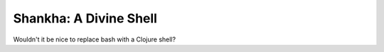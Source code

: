 #######################
Shankha: A Divine Shell
#######################

Wouldn't it be nice to replace bash with a Clojure shell?
